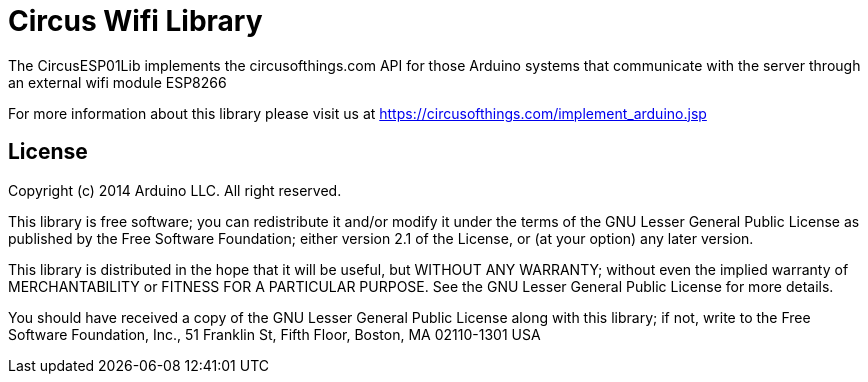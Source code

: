 = Circus Wifi Library =

The CircusESP01Lib implements the circusofthings.com API for those Arduino systems that communicate with the server through an external wifi module ESP8266

For more information about this library please visit us at
https://circusofthings.com/implement_arduino.jsp

== License ==

Copyright (c) 2014 Arduino LLC. All right reserved.

This library is free software; you can redistribute it and/or
modify it under the terms of the GNU Lesser General Public
License as published by the Free Software Foundation; either
version 2.1 of the License, or (at your option) any later version.

This library is distributed in the hope that it will be useful,
but WITHOUT ANY WARRANTY; without even the implied warranty of
MERCHANTABILITY or FITNESS FOR A PARTICULAR PURPOSE. See the GNU
Lesser General Public License for more details.

You should have received a copy of the GNU Lesser General Public
License along with this library; if not, write to the Free Software
Foundation, Inc., 51 Franklin St, Fifth Floor, Boston, MA 02110-1301 USA
